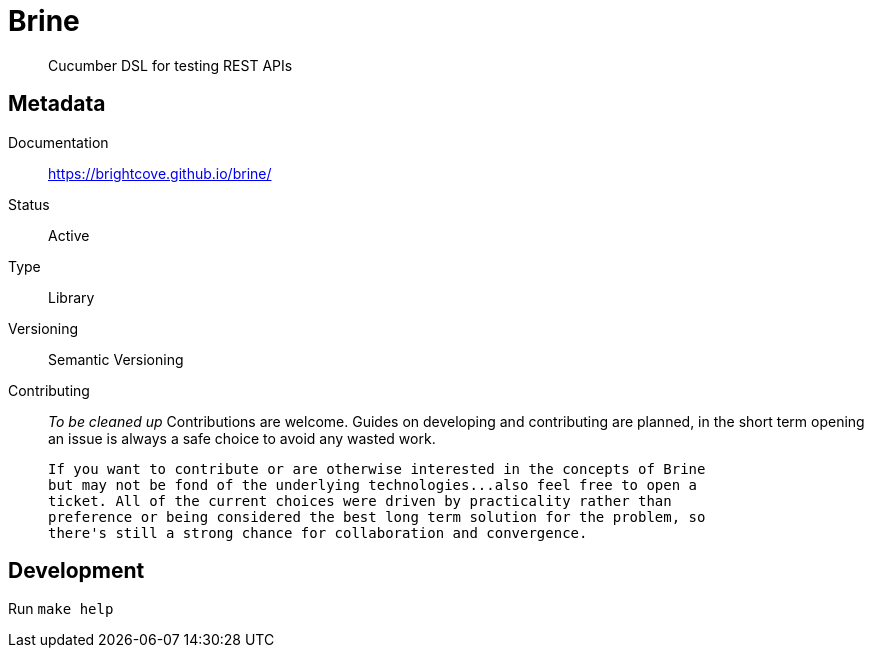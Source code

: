 = Brine

> Cucumber DSL for testing REST APIs

== Metadata

Documentation::
  https://brightcove.github.io/brine/

Status::
  Active

Type::
  Library

Versioning::
  Semantic Versioning

Contributing::
  _To be cleaned up_
  Contributions are welcome. Guides on developing and contributing
  are planned, in the short term opening an issue is always a safe
  choice to avoid any wasted work.

  If you want to contribute or are otherwise interested in the concepts of Brine
  but may not be fond of the underlying technologies...also feel free to open a
  ticket. All of the current choices were driven by practicality rather than
  preference or being considered the best long term solution for the problem, so
  there's still a strong chance for collaboration and convergence.

== Development

Run `make help`
